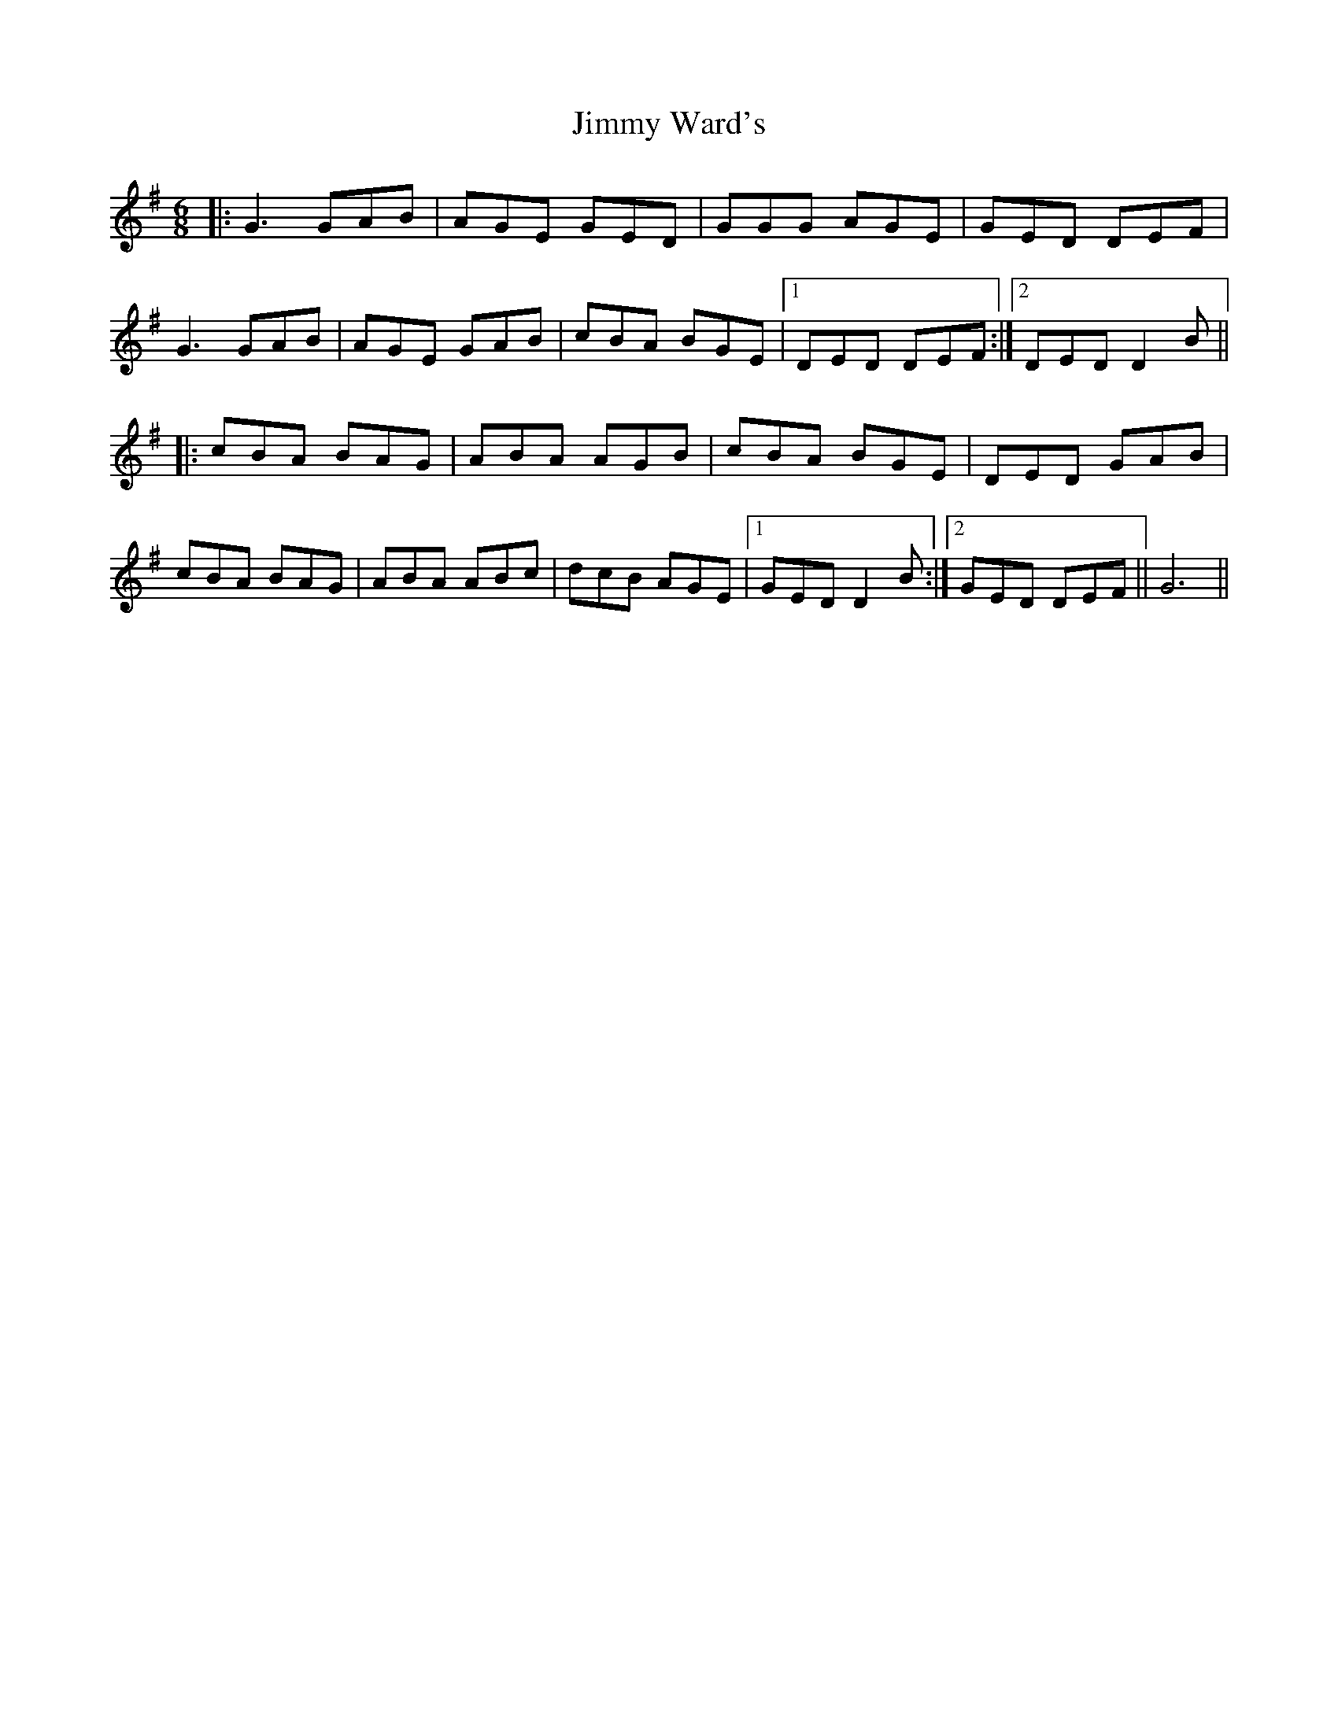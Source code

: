 X: 20096
T: Jimmy Ward's
R: jig
M: 6/8
K: Gmajor
|:G3 GAB|AGE GED|GGG AGE|GED DEF|
G3 GAB|AGE GAB|cBA BGE|1 DED DEF:|2 DED D2B||
|:cBA BAG|ABA AGB|cBA BGE|DED GAB|
cBA BAG|ABA ABc|dcB AGE|1 GED D2B:|2 GED DEF||G6||

